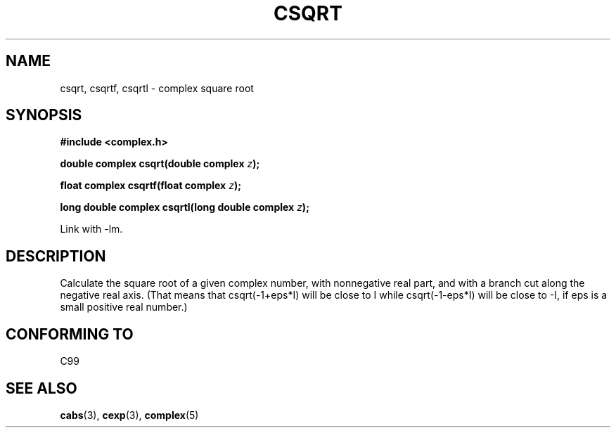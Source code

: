 .\" Copyright 2002 Walter Harms (walter.harms@informatik.uni-oldenburg.de)
.\" Distributed under GPL
.\"
.TH CSQRT 3 2002-07-28 "" "complex math routines"
.SH NAME
csqrt, csqrtf, csqrtl \- complex square root
.SH SYNOPSIS
.B #include <complex.h>
.sp
.BI "double complex csqrt(double complex " z ");"
.sp
.BI "float complex csqrtf(float complex " z ");"
.sp
.BI "long double complex csqrtl(long double complex " z ");"
.sp
Link with \-lm.
.SH DESCRIPTION
Calculate the square root of a given complex number,
with nonnegative real part, and
with a branch cut along the negative real axis.
(That means that csqrt(-1+eps*I) will be close to I while
csqrt(-1-eps*I) will be close to -I, if eps is a small positive
real number.)
.SH "CONFORMING TO"
C99
.SH "SEE ALSO"
.BR cabs (3),
.BR cexp (3),
.BR complex (5)
